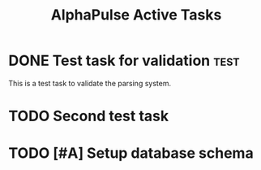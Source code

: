 #+TITLE: AlphaPulse Active Tasks
#+TODO: TODO NEXT IN-PROGRESS WAITING | DONE CANCELLED
#+STARTUP: overview
#+STARTUP: hidestars
#+STARTUP: logdone

* DONE Test task for validation                                        :test:
CLOSED: [2025-08-27 Wed 12:56]
  :PROPERTIES:
  :ID:          TEST-001
  :EFFORT:      2h
  :PRIORITY:    A
  :END:
  
  This is a test task to validate the parsing system.

* TODO Second test task

* TODO [#A] Setup database schema
